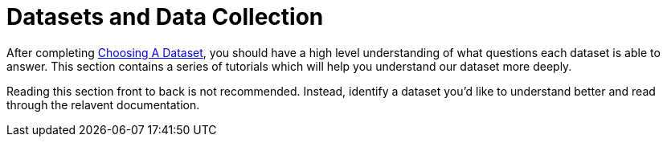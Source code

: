 :derived: link:data/derived_datasets.md/[Derived Dataset]

= Datasets and Data Collection

After completing link:concepts/choosing_a_dataset.md[Choosing A Dataset], 
you should have a high level understanding of what questions each dataset is able to answer.
This section contains a series of tutorials which will help you understand our dataset more deeply.

Reading this section front to back is not recommended.
Instead, identify a dataset you'd like to understand better and read through 
the relavent documentation.


// Uses to consider in this section:
// * Analyst looking for information on a given dataset (how is l10l sampled?)
// * Engineer, we have a question, does this data exist? What does it look like?
// * New hire, do we collect data?


//.Dataset Directory
//|===
//|Dataset Name    |Sampled? |Type
//
//|link:data/cross_sectional/README.md[Cross Sectional]
//|1% of clients
//|{derived}
//|===
//
